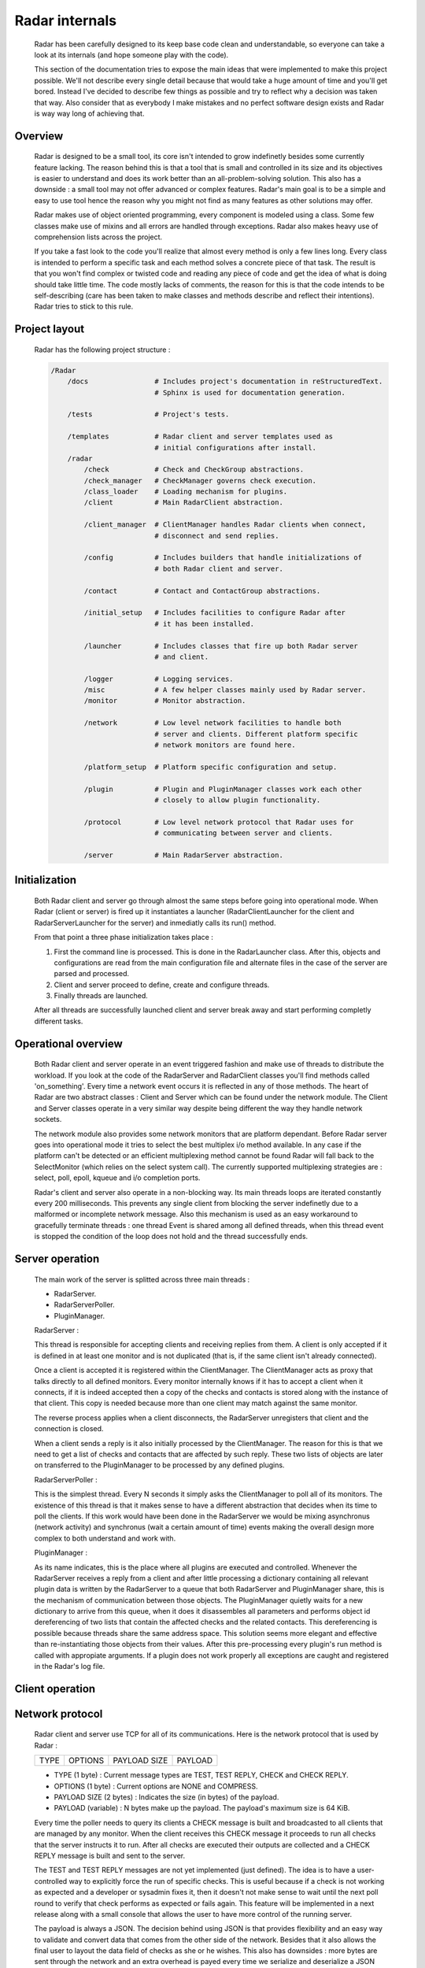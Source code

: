Radar internals
===============

    Radar has been carefully designed to its keep base code clean and
    understandable, so everyone can take a look at its internals (and hope
    someone play with the code).

    This section of the documentation tries to expose the main ideas that were
    implemented to make this project possible. We'll not describe every single
    detail because that would take a huge amount of time and you'll get bored.
    Instead I've decided to describe few things as possible and try to reflect
    why a decision was taken that way. Also consider that as everybody I make
    mistakes and no perfect software design exists and Radar is way way long
    of achieving that.


Overview
--------

    Radar is designed to be a small tool, its core isn't intended to grow
    indefinetly besides some currently feature lacking. The reason behind
    this is that a tool that is small and controlled in its size and its
    objectives is easier to understand and does its work better than an
    all-problem-solving solution.
    This also has a downside : a small tool may not offer advanced or complex
    features. Radar's main goal is to be a simple and easy to use tool hence the
    reason why you might not find as many features as other solutions may offer.

    Radar makes use of object oriented programming, every component is modeled
    using a class. Some few classes make use of mixins and all errors are
    handled through exceptions. Radar also makes heavy use of comprehension lists
    across the project.

    If you take a fast look to the code you'll realize that almost every method
    is only a few lines long. Every class is intended to perform a specific task
    and each method solves a concrete piece of that task.
    The result is that you won't find complex or twisted code and reading any
    piece of code and get the idea of what is doing should take little time.
    The code mostly lacks of comments, the reason for this is that the code
    intends to be self-describing (care has been taken to make classes and
    methods describe and reflect their intentions). Radar tries to stick to
    this rule.


Project layout
--------------

    Radar has the following project structure :

    .. code-block:: bash

        /Radar
            /docs                # Includes project's documentation in reStructuredText.
                                 # Sphinx is used for documentation generation.

            /tests               # Project's tests.

            /templates           # Radar client and server templates used as
                                 # initial configurations after install.
            /radar
                /check           # Check and CheckGroup abstractions.
                /check_manager   # CheckManager governs check execution.
                /class_loader    # Loading mechanism for plugins.
                /client          # Main RadarClient abstraction.

                /client_manager  # ClientManager handles Radar clients when connect,
                                 # disconnect and send replies.

                /config          # Includes builders that handle initializations of
                                 # both Radar client and server.

                /contact         # Contact and ContactGroup abstractions.

                /initial_setup   # Includes facilities to configure Radar after
                                 # it has been installed.

                /launcher        # Includes classes that fire up both Radar server
                                 # and client.

                /logger          # Logging services.
                /misc            # A few helper classes mainly used by Radar server.
                /monitor         # Monitor abstraction.

                /network         # Low level network facilities to handle both 
                                 # server and clients. Different platform specific
                                 # network monitors are found here.

                /platform_setup  # Platform specific configuration and setup.

                /plugin          # Plugin and PluginManager classes work each other
                                 # closely to allow plugin functionality.

                /protocol        # Low level network protocol that Radar uses for
                                 # communicating between server and clients.
                                 
                /server          # Main RadarServer abstraction.


Initialization
--------------

    Both Radar client and server go through almost the same steps before going
    into operational mode. When Radar (client or server) is fired up it 
    instantiates a launcher (RadarClientLauncher for the client and
    RadarServerLauncher for the server) and inmediatly calls its run() method.

    From that point a three phase initialization takes place :

    1. First the command line is processed. This is done in the RadarLauncher
       class. After this, objects and configurations are read from the main
       configuration file and alternate files in the case of the server are
       parsed and processed.
    2. Client and server proceed to define, create and configure threads. 
    3. Finally threads are launched.

    After all threads are successfully launched client and server break away and
    start performing completly different tasks.


Operational overview
--------------------

    Both Radar client and server operate in an event triggered fashion and make
    use of threads to distribute the workload.
    If you look at the code of the RadarServer and RadarClient classes you'll
    find methods called 'on_something'. Every time a network event occurs it is
    reflected in any of those methods. The heart of Radar are two abstract
    classes : Client and Server which can be found under the network module.
    The Client and Server classes operate in a very similar way despite being
    different the way they handle network sockets.

    The network module also provides some network monitors that are platform
    dependant. Before Radar server goes into operational mode it tries to select
    the best multiplex i/o method available. In any case if the platform can't
    be detected or an efficient multiplexing method cannot be found Radar will
    fall back to the SelectMonitor (which relies on the select system call).
    The currently supported multiplexing strategies are : select, poll, epoll,
    kqueue and i/o completion ports.

    Radar's client and server also operate in a non-blocking way. Its main threads
    loops are iterated constantly every 200 milliseconds. This prevents any
    single client from blocking the server indefinetly due to a malformed or
    incomplete network message. Also this mechanism is used as an easy workaround
    to gracefully terminate threads : one thread Event is shared among all defined
    threads, when this thread event is stopped the condition of the loop does
    not hold and the thread successfully ends.


Server operation
----------------

    The main work of the server is splitted across three main threads :

    * RadarServer.
    * RadarServerPoller.
    * PluginManager.


    RadarServer :

    This thread is responsible for accepting clients and receiving replies from
    them. A client is only accepted if it is defined in at least one monitor
    and is not duplicated (that is, if the same client isn't already connected).
    
    Once a client is accepted it is registered within the ClientManager.
    The ClientManager acts as proxy that talks directly to all defined monitors.
    Every monitor internally knows if it has to accept a client when it connects,
    if it is indeed accepted then a copy of the checks and contacts is stored
    along with the instance of that client. This copy is needed because more than
    one client may match against the same monitor.

    The reverse process applies when a client disconnects, the RadarServer unregisters
    that client and the connection is closed.

    When a client sends a reply is it also initially processed by the ClientManager.
    The reason for this is that we need to get a list of checks and contacts
    that are affected by such reply. These two lists of objects are later on
    transferred to the PluginManager to be processed by any defined plugins.


    RadarServerPoller :

    This is the simplest thread. Every N seconds it simply asks the ClientManager
    to poll all of its monitors. The existence of this thread is that it makes
    sense to have a different abstraction that decides when its time to poll
    the clients. If this work would have been done in the RadarServer we would
    be mixing asynchronus (network activity) and synchronus (wait a certain amount
    of time) events making the overall design more complex to both understand
    and work with.


    PluginManager :

    As its name indicates, this is the place where all plugins are executed and
    controlled. Whenever the RadarServer receives a reply from a client and after
    little processing a dictionary containing all relevant plugin data is written
    by the RadarServer to a  queue that both RadarServer and PluginManager share,
    this is the mechanism of communication between those objects.
    The PluginManager quietly waits for a new dictionary to arrive from this
    queue, when it does it disassembles all parameters and performs object id
    dereferencing of two lists that contain the affected checks and the
    related contacts. This dereferencing is possible because threads share the
    same address space. This solution seems more elegant and effective than
    re-instantiating those objects from their values.
    After this pre-processing every plugin's run method is called with appropiate
    arguments. If a plugin does not work properly all exceptions are caught and
    registered in the Radar's log file.


Client operation
----------------


Network protocol
----------------

    Radar client and server use TCP for all of its communications. Here is the 
    network protocol that is used by Radar :

    +------+---------+--------------+---------+
    | TYPE | OPTIONS | PAYLOAD SIZE | PAYLOAD |
    +------+---------+--------------+---------+

    * TYPE (1 byte) : Current message types are TEST, TEST REPLY, CHECK
      and CHECK REPLY.
    
    * OPTIONS (1 byte) : Current options are NONE and COMPRESS. 
    
    * PAYLOAD SIZE (2 bytes) : Indicates the size (in bytes) of the payload.
    
    * PAYLOAD (variable) : N bytes make up the payload. The payload's maximum
      size is 64 KiB.

    Every time the poller needs to query its clients a CHECK message is built
    and broadcasted to all clients that are managed by any monitor. When
    the client receives this CHECK message it proceeds to run all checks that
    the server instructs it to run. After all checks are executed their outputs
    are collected and a CHECK REPLY message is built and sent to the server.

    The TEST and TEST REPLY messages are not yet implemented (just defined). The
    idea is to have a user-controlled way to explicitly force the run of specific
    checks. This is useful because if a check is not working as expected and
    a developer or sysadmin fixes it, then it doesn't not make sense to wait until
    the next poll round to verify that check performs as expected or fails again.
    This feature will be implemented in a next release along with a small console
    that allows the user to have more control of the running server.
    
    The payload is always a JSON. The decision behind using JSON is that
    provides flexibility and an easy way to validate and convert data that
    comes from the other side of the network. Besides that it also allows the
    final user to layout the data field of checks as she or he wishes.
    This also has downsides : more bytes are sent through the network and an
    extra overhead is payed every time we serialize and deserialize a JSON
    string.

    Currently messages are not being compressed at all. This feature makes
    sense only if the client replies a message longer than 64 KiB. This feature
    will be certainly included in a future release.


Class diagrams
--------------

    Sometimes class diagrams help you see the big picture of a design and also
    act as useful documentation. Here are some diagrams that may help you to
    to understand what words make cumbersome to describe.
